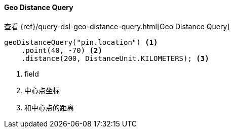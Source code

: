 [[java-query-dsl-geo-distance-query]]
==== Geo Distance Query

查看 {ref}/query-dsl-geo-distance-query.html[Geo Distance Query]

["source","java"]
--------------------------------------------------
geoDistanceQuery("pin.location") <1>
    .point(40, -70) <2>
    .distance(200, DistanceUnit.KILOMETERS); <3>
--------------------------------------------------
<1> field
<2> 中心点坐标
<3> 和中心点的距离

